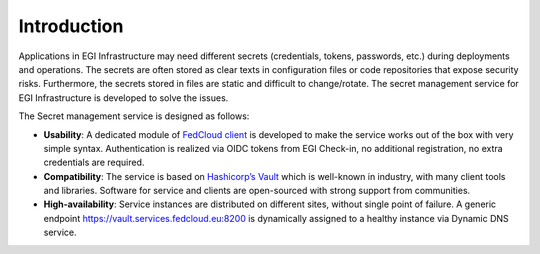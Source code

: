 Introduction
============

Applications in EGI Infrastructure may need different secrets (credentials, tokens, passwords, etc.) during deployments
and operations. The secrets are often stored as clear texts in configuration files or code repositories that expose
security risks. Furthermore, the secrets stored in files are static and difficult to change/rotate. The secret
management service for EGI Infrastructure is developed to solve the issues.

The Secret management service is designed as follows:

* **Usability**: A dedicated module of `FedCloud client <https://fedcloudclient.fedcloud.eu/>`_ is developed to
  make the service works out of the box with very
  simple syntax. Authentication is realized via OIDC tokens from EGI Check-in, no additional registration,
  no extra credentials are required.

* **Compatibility**: The service is based on `Hashicorp’s Vault <https://www.vaultproject.io/>`_
  which is well-known in industry, with many client tools
  and libraries. Software for service and clients are open-sourced with strong support from communities.

* **High-availability**: Service instances are distributed on different sites, without single point of failure.
  A generic endpoint https://vault.services.fedcloud.eu:8200 is dynamically assigned
  to a healthy instance via Dynamic DNS service.
